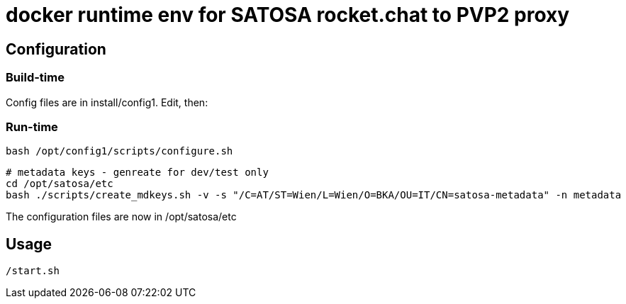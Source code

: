# docker runtime env for SATOSA rocket.chat to PVP2 proxy


## Configuration

### Build-time

Config files are in install/config1. Edit, then:


### Run-time

    bash /opt/config1/scripts/configure.sh

    # metadata keys - genreate for dev/test only
    cd /opt/satosa/etc
    bash ./scripts/create_mdkeys.sh -v -s "/C=AT/ST=Wien/L=Wien/O=BKA/OU=IT/CN=satosa-metadata" -n metadata


The configuration files are now in /opt/satosa/etc


## Usage

    /start.sh